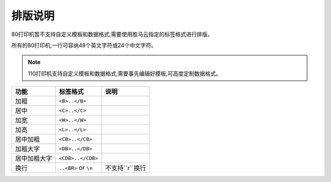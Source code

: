 排版说明
================

80打印机暂不支持自定义模板和数据格式,需要使用胜马云指定的标签格式进行排版。

所有的80打印机,一行可容纳48个英文字符或24个中文字符。

.. note::

    110打印机支持自定义模板和数据格式,需要事先编辑好模板,可高度定制数据格式。

.. _paiban:


============== ========================== ===================
功能            标签格式                     说明
============== ========================== ===================
加粗            ``<B>..</B>``
居中            ``<C>..</C>``
加宽            ``<W>..</W>``
加高            ``<L>..</L>``
居中加粗         ``<CB>..</CB>``
加粗大字         ``<DB>..</DB>``
居中加粗大字      ``<CDB>..</CDB>``
换行            ``..<BR>`` or ``\n``       不支持``\r``换行
============== ========================== ===================
